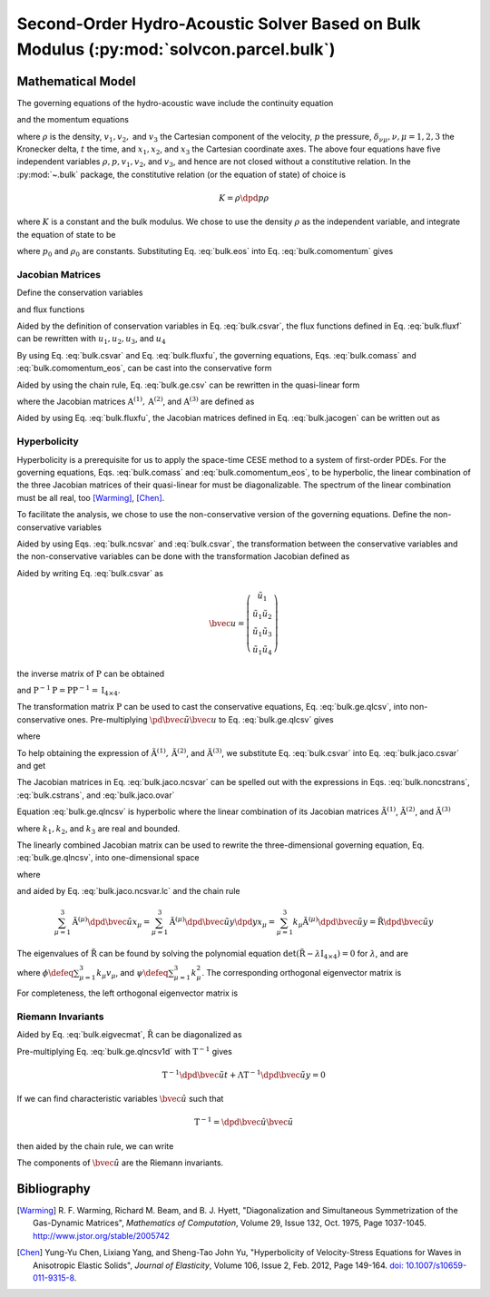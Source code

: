 ========================================================================================
Second-Order Hydro-Acoustic Solver Based on Bulk Modulus (:py:mod:`solvcon.parcel.bulk`)
========================================================================================

.. py:module:: solvcon.parcel.bulk

Mathematical Model
==================

The governing equations of the hydro-acoustic wave include the continuity
equation

.. math::
  :label: bulk.comass

  \dpd{\rho}{t} + \sum_{\mu=1}^3 \dpd{\rho v_{\mu}}{x_{\mu}} = 0

and the momentum equations

.. math::
  :label: bulk.comomentum

  \dpd{\rho v_{\nu}}{t}
  + \sum_{\mu=1}^3 \dpd{(\rho v_{\nu}v_{\mu} + \delta_{\nu\mu}p)}
                       {x_{\mu}} = 0, \quad \nu = 1, 2, 3

where :math:`\rho` is the density, :math:`v_1, v_2,` and :math:`v_3` the
Cartesian component of the velocity, :math:`p` the pressure,
:math:`\delta_{\nu\mu}, \nu,\mu = 1, 2, 3` the Kronecker delta, :math:`t` the
time, and :math:`x_1, x_2`, and :math:`x_3` the Cartesian coordinate axes.  The
above four equations have five independent variables :math:`\rho, p, v_1, v_2`,
and :math:`v_3`, and hence are not closed without a constitutive relation.  In
the :py:mod:`~.bulk` package, the constitutive relation (or the equation of
state) of choice is

.. math::

  K = \rho\dpd{p}{\rho}

where :math:`K` is a constant and the bulk modulus.  We chose to use the
density :math:`\rho` as the independent variable, and integrate the equation of
state to be

.. math::
  :label: bulk.eos

  p = p_0 + K \ln\frac{\rho}{\rho_0}

where :math:`p_0` and :math:`\rho_0` are constants.  Substituting Eq.
:eq:`bulk.eos` into Eq. :eq:`bulk.comomentum` gives

.. math::
  :label: bulk.comomentum_eos

  \dpd{\rho v_{\nu}}{t} + \sum_{\mu=1}^3\dpd{}{x_{\mu}}
  \left[\rho v_{\nu}v_{\mu}
      + \delta_{\nu\mu}\left(p_0 + K\ln\frac{\rho}{\rho_0}\right)
  \right] = 0, \quad \nu = 1, 2, 3

Jacobian Matrices
+++++++++++++++++

Define the conservation variables

.. math::
  :label: bulk.csvar

  \bvec{u} \defeq \left(\begin{array}{c}
    \rho \\ \rho v_1 \\ \rho v_2 \\ \rho v_3
  \end{array}\right)

and flux functions

.. math::
  :label: bulk.fluxf

  \bvec{f}^{(1)} \defeq \left(\begin{array}{c}
    \rho v_1 \\
    \rho v_1^2 + K\ln\frac{\rho}{\rho_0} + p_0 \\
    \rho v_1v_2 \\ \rho v_1v_3
  \end{array}\right), \quad
  \bvec{f}^{(2)} \defeq \left(\begin{array}{c}
    \rho v_2 \\ \rho v_1v_2 \\
    \rho v_2^2 + K\ln\frac{\rho}{\rho_0} + p_0 \\
    \rho v_2v_3
  \end{array}\right), \quad
  \bvec{f}^{(3)} \defeq \left(\begin{array}{c}
    \rho v_3 \\ \rho v_1v_3 \\ \rho v_2v_3 \\
    \rho v_3^2 + K\ln\frac{\rho}{\rho_0} + p_0
  \end{array}\right)

Aided by the definition of conservation variables in Eq. :eq:`bulk.csvar`, the
flux functions defined in Eq.  :eq:`bulk.fluxf` can be rewritten with
:math:`u_1, u_2, u_3`, and :math:`u_4`

.. math::
  :label: bulk.fluxfu

  \bvec{f}^{(1)} = \left(\begin{array}{c}
    u_2 \\
    \frac{u_2^2}{u_1} + K\ln\frac{u_1}{\rho_0} + p_0 \\
    \frac{u_2u_3}{u_1} \\ \frac{u_2u_4}{u_1}
  \end{array}\right), \quad
  \bvec{f}^{(2)} = \left(\begin{array}{c}
    u_3 \\ \frac{u_2u_3}{u_1} \\
    \frac{u_3^2}{u_1} + K\ln\frac{u_1}{\rho_0} + p_0 \\
    \frac{u_3u_4}{u_1}
  \end{array}\right), \quad
  \bvec{f}^{(3)} = \left(\begin{array}{c}
    u_4 \\ \frac{u_2u_4}{u_1} \\ \frac{u_3u_4}{u_1} \\
    \frac{u_4^2}{u_1} + K\ln\frac{u_1}{\rho_0} + p_0
  \end{array}\right)

By using Eq. :eq:`bulk.csvar` and Eq. :eq:`bulk.fluxfu`, the governing
equations, Eqs. :eq:`bulk.comass` and :eq:`bulk.comomentum_eos`, can be cast
into the conservative form

.. math::
  :label: bulk.ge.csv

  \dpd{\bvec{u}}{t} + \sum_{\mu=1}^3\dpd{\bvec{f}^{(\mu)}}{x_{\mu}} = 0

Aided by using the chain rule, Eq. :eq:`bulk.ge.csv` can be rewritten in the
quasi-linear form

.. math::
  :label: bulk.ge.qlcsv

  \dpd{\bvec{u}}{t} + \sum_{\mu=1}^3\mathrm{A}^{(\mu)}\dpd{\bvec{u}}{x_{\mu}} = 0

where the Jacobian matrices :math:`\mathrm{A}^{(1)}, \mathrm{A}^{(2)}`, and
:math:`\mathrm{A}^{(3)}` are defined as

.. math::
  :label: bulk.jacogen

  \mathrm{A}^{(\mu)} \defeq \left(\begin{array}{cccc}
    \pd{f_1^{(\mu)}}{u_1} & \pd{f_1^{(\mu)}}{u_2} &
    \pd{f_1^{(\mu)}}{u_3} & \pd{f_1^{(\mu)}}{u_4} \\
    \pd{f_2^{(\mu)}}{u_1} & \pd{f_2^{(\mu)}}{u_2} &
    \pd{f_2^{(\mu)}}{u_3} & \pd{f_2^{(\mu)}}{u_4} \\
    \pd{f_3^{(\mu)}}{u_1} & \pd{f_3^{(\mu)}}{u_2} &
    \pd{f_3^{(\mu)}}{u_3} & \pd{f_3^{(\mu)}}{u_4} \\
    \pd{f_4^{(\mu)}}{u_1} & \pd{f_4^{(\mu)}}{u_2} &
    \pd{f_4^{(\mu)}}{u_3} & \pd{f_4^{(\mu)}}{u_4}
  \end{array}\right), \quad \mu = 1, 2, 3

Aided by using Eq. :eq:`bulk.fluxfu`, the Jacobian matrices defined in Eq.
:eq:`bulk.jacogen` can be written out as

.. math::
  :label: bulk.jaco.csvar

  \mathrm{A}^{(1)} = \left(\begin{array}{cccc}
    0 & 1 & 0 & 0 \\
    -\frac{u_2^2}{u_1^2} + \frac{K}{u_1} & 2\frac{u_2}{u_1} & 0 & 0 \\
    -\frac{u_2u_3}{u_1^2} & \frac{u_3}{u_1} & \frac{u_2}{u_1} & 0 \\
    -\frac{u_2u_4}{u_1^2} & \frac{u_4}{u_1} & 0 & \frac{u_2}{u_1}
  \end{array}\right), \quad
  \mathrm{A}^{(2)} = \left(\begin{array}{cccc}
    0 & 0 & 1 & 0 \\
    -\frac{u_2u_3}{u_1^2} & \frac{u_3}{u_1} & \frac{u_2}{u_1} & 0 \\
    -\frac{u_3^2}{u_1^2} + \frac{K}{u_1} & 0 & 2\frac{u_3}{u_1} & 0 \\
    -\frac{u_3u_4}{u_1^2} & 0 & \frac{u_4}{u_1} & \frac{u_3}{u_1}
  \end{array}\right), \quad
  \mathrm{A}^{(3)} = \left(\begin{array}{cccc}
    0 & 0 & 0 & 1 \\
    -\frac{u_2u_4}{u_1^2} & \frac{u_4}{u_1} & 0 & \frac{u_2}{u_1} \\
    -\frac{u_3u_4}{u_1^2} & 0 & \frac{u_4}{u_1} & \frac{u_3}{u_1} \\
    -\frac{u_4^2}{u_1^2} & 0 & 0 & 2\frac{u_4}{u_1}
  \end{array}\right)

Hyperbolicity
+++++++++++++

Hyperbolicity is a prerequisite for us to apply the space-time CESE method to a
system of first-order PDEs.  For the governing equations, Eqs.
:eq:`bulk.comass` and :eq:`bulk.comomentum_eos`, to be hyperbolic, the linear
combination of the three Jacobian matrices of their quasi-linear for must be
diagonalizable.  The spectrum of the linear combination must be all real, too
[Warming]_, [Chen]_.

To facilitate the analysis, we chose to use the non-conservative version of the
governing equations.  Define the non-conservative variables

.. math::
  :label: bulk.ncsvar

  \tilde{\bvec{u}} \defeq \left(\begin{array}{c}
    \rho \\ v_1 \\ v_2 \\ v_3
  \end{array}\right) =
  \left(\begin{array}{c}
    u_1 \\ \frac{u_2}{u_1} \\ \frac{u_3}{u_1} \\ \frac{u_4}{u_1}
  \end{array}\right)

Aided by using Eqs. :eq:`bulk.ncsvar` and :eq:`bulk.csvar`, the transformation
between the conservative variables and the non-conservative variables can be
done with the transformation Jacobian defined as

.. math::
  :label: bulk.noncstrans

  \mathrm{P} \defeq \dpd{\tilde{\bvec{u}}}{\bvec{u}} =
  \left(\begin{array}{cccc}
    \pd{\tilde{u}_1}{u_1} & \pd{\tilde{u}_1}{u_2} &
    \pd{\tilde{u}_1}{u_3} & \pd{\tilde{u}_1}{u_4} \\
    \pd{\tilde{u}_2}{u_1} & \pd{\tilde{u}_2}{u_2} &
    \pd{\tilde{u}_2}{u_3} & \pd{\tilde{u}_2}{u_4} \\
    \pd{\tilde{u}_3}{u_1} & \pd{\tilde{u}_3}{u_2} &
    \pd{\tilde{u}_3}{u_3} & \pd{\tilde{u}_3}{u_4} \\
    \pd{\tilde{u}_4}{u_1} & \pd{\tilde{u}_4}{u_2} &
    \pd{\tilde{u}_4}{u_3} & \pd{\tilde{u}_4}{u_4}
  \end{array}\right) = \left(\begin{array}{cccc}
    1 & 0 & 0 & 0 \\
    -\frac{u_2}{u_1^2} & \frac{1}{u_1} & 0 & 0 \\
    -\frac{u_3}{u_1^2} & 0 & \frac{1}{u_1} & 0 \\
    -\frac{u_4}{u_1^2} & 0 & 0 & \frac{1}{u_1}
  \end{array}\right) = \left(\begin{array}{cccc}
    1 & 0 & 0 & 0 \\
    -\frac{v_1}{\rho} & \frac{1}{\rho} & 0 & 0 \\
    -\frac{v_2}{\rho} & 0 & \frac{1}{\rho} & 0 \\
    -\frac{v_3}{\rho} & 0 & 0 & \frac{1}{\rho}
  \end{array}\right)

Aided by writing Eq. :eq:`bulk.csvar` as

.. math::

  \bvec{u} = \left(\begin{array}{c}
    \tilde{u}_1 \\
    \tilde{u}_1\tilde{u}_2 \\ \tilde{u}_1\tilde{u}_3 \\ \tilde{u}_1\tilde{u}_4
  \end{array}\right)

the inverse matrix of :math:`\mathrm{P}` can be obtained

.. math::
  :label: bulk.cstrans

  \mathrm{P}^{-1} = \dpd{\bvec{u}}{\tilde{\bvec{u}}} =
  \left(\begin{array}{cccc}
    1 & 0 & 0 & 0 \\
    \tilde{u}_2 & \tilde{u}_1 & 0 & 0 \\
    \tilde{u}_3 & 0 & \tilde{u}_1 & 0 \\
    \tilde{u}_4 & 0 & 0 & \tilde{u}_1
  \end{array}\right) = \left(\begin{array}{cccc}
    1 & 0 & 0 & 0 \\
    v_1 & \rho & 0 & 0 \\
    v_2 & 0 & \rho & 0 \\
    v_3 & 0 & 0 & \rho
  \end{array}\right)

and :math:`\mathrm{P}^{-1}\mathrm{P} = \mathrm{P}\mathrm{P}^{-1} =
\mathrm{I}_{4\times4}`.

The transformation matrix :math:`\mathrm{P}` can be used to cast the
conservative equations, Eq. :eq:`bulk.ge.qlcsv`, into non-conservative ones.
Pre-multiplying :math:`\pd{\tilde{\bvec{u}}}{\bvec{u}}` to Eq.
:eq:`bulk.ge.qlcsv` gives

.. math::
  :label: bulk.ge.qlncsv

  \dpd{\tilde{\bvec{u}}}{t} +
  \sum_{\mu=1}^3\tilde{\mathrm{A}}^{(\mu)}\dpd{\tilde{\bvec{u}}}{x_{\mu}} = 0

where

.. math::
  :label: bulk.jaco.ncsvar

  \tilde{\mathrm{A}}^{(1)} \defeq
    \mathrm{P}\mathrm{A}^{(1)}\mathrm{P}^{-1}, \quad
  \tilde{\mathrm{A}}^{(2)} \defeq
    \mathrm{P}\mathrm{A}^{(2)}\mathrm{P}^{-1}, \quad
  \tilde{\mathrm{A}}^{(3)} \defeq
    \mathrm{P}\mathrm{A}^{(3)}\mathrm{P}^{-1}

To help obtaining the expression of :math:`\tilde{\mathrm{A}}^{(1)},
\tilde{\mathrm{A}}^{(2)}`, and :math:`\tilde{\mathrm{A}}^{(3)}`, we substitute
Eq. :eq:`bulk.csvar` into Eq. :eq:`bulk.jaco.csvar` and get

.. math::
  :label: bulk.jaco.ovar

  \mathrm{A}^{(1)} = \left(\begin{array}{cccc}
    0 & 1 & 0 & 0 \\
    -v_1^2 + \frac{K}{\rho} & 2v_1 & 0 & 0 \\
    -v_1v_2 & v_2 & v_1 & 0 \\
    -v_1v_3 & v_3 & 0 & v_1
  \end{array}\right), \quad
  \mathrm{A}^{(2)} = \left(\begin{array}{cccc}
    0 & 0 & 1 & 0 \\
    -v_1v_2 & v_2 & v_1 & 0 \\
    -v_2^2 + \frac{K}{\rho} & 0 & 2v_2 & 0 \\
    -v_2v_3 & 0 & v_3 & v_2
  \end{array}\right), \quad
  \mathrm{A}^{(3)} = \left(\begin{array}{cccc}
    0 & 0 & 0 & 1 \\
    -v_1v_3 & v_3 & 0 & v_1 \\
    -v_2v_3 & 0 & v_3 & v_2 \\
    -v_3^2 + \frac{K}{\rho} & 0 & 0 & 2v_3
  \end{array}\right)

The Jacobian matrices in Eq. :eq:`bulk.jaco.ncsvar` can be spelled out with the
expressions in Eqs. :eq:`bulk.noncstrans`, :eq:`bulk.cstrans`, and
:eq:`bulk.jaco.ovar`

.. math::
  :label: bulk.jaco.ncsvar.out

  \tilde{\mathrm{A}}^{(1)} = \left(\begin{array}{cccc}
    v_1 & \rho & 0 & 0 \\
    \frac{K}{\rho^2} & v_1 & 0 & 0 \\
    0 & 0 & v_1 & 0 \\
    0 & 0 & 0 & v_1
  \end{array}\right), \quad
  \tilde{\mathrm{A}}^{(2)} = \left(\begin{array}{cccc}
    v_2 & 0 & \rho & 0 \\
    0 & v_2 & 0 & 0 \\
    \frac{K}{\rho^2} & 0 & v_2 & 0 \\
    0 & 0 & 0 & v_2
  \end{array}\right), \quad
  \tilde{\mathrm{A}}^{(3)} = \left(\begin{array}{cccc}
    v_3 & 0 & 0 & \rho \\
    0 & v_3 & 0 & 0 \\
    0 & 0 & v_3 & 0 \\
    \frac{K}{\rho^2} & 0 & 0 & v_3
  \end{array}\right)

Equation :eq:`bulk.ge.qlncsv` is hyperbolic where the linear combination of its
Jacobian matrices :math:`\tilde{\mathrm{A}}^{(1)}`,
:math:`\tilde{\mathrm{A}}^{(2)}`, and :math:`\tilde{\mathrm{A}}^{(3)}`

.. math::
  :label: bulk.jaco.ncsvar.lc

  \tilde{\mathrm{R}} \defeq \sum_{\mu=1}^3 k_{\mu}\tilde{\mathrm{A}}^{(\mu)}
  = \left(\begin{array}{cccc}
    \sum_{\mu=1}^3 k_{\mu}v_{\mu} & k_1\rho & k_2\rho & k_3\rho \\
    \frac{k_1K}{\rho^2} & \sum_{\mu=1}^3 k_{\mu}v_{\mu} & 0 & 0 \\
    \frac{k_2K}{\rho^2} & 0 & \sum_{\mu=1}^3 k_{\mu}v_{\mu} & 0 \\
    \frac{k_3K}{\rho^2} & 0 & 0 & \sum_{\mu=1}^3 k_{\mu}v_{\mu}
  \end{array}\right)

where :math:`k_1, k_2`, and :math:`k_3` are real and bounded.

The linearly combined Jacobian matrix can be used to rewrite the
three-dimensional governing equation, Eq. :eq:`bulk.ge.qlncsv`, into
one-dimensional space

.. math::
  :label: bulk.ge.qlncsv1d

  \dpd{\tilde{\bvec{u}}}{t} + \tilde{\mathrm{R}}\dpd{\tilde{\bvec{u}}}{y} = 0

where

.. math::
  :label: bulk.ge.y1d

  y \defeq \sum_{\mu=1}^3 k_{\mu}x_{\mu}

and aided by Eq. :eq:`bulk.jaco.ncsvar.lc` and the chain rule

.. math::

  \sum_{\mu=1}^3 \tilde{\mathrm{A}}^{(\mu)}
                 \dpd{\tilde{\bvec{u}}}{x_{\mu}} =
  \sum_{\mu=1}^3 \tilde{\mathrm{A}}^{(\mu)}
                 \dpd{\tilde{\bvec{u}}}{y} \dpd{y}{x_{\mu}} =
  \sum_{\mu=1}^3 k_{\mu} \tilde{\mathrm{A}}^{(\mu)}
                 \dpd{\tilde{\bvec{u}}}{y} =
  \tilde{\mathrm{R}}\dpd{\tilde{\bvec{u}}}{y}

The eigenvalues of :math:`\tilde{\mathrm{R}}` can be found by solving the
polynomial equation :math:`\det(\tilde{\mathrm{R}} -
\lambda\mathrm{I}_{4\times4}) = 0` for :math:`\lambda`, and are

.. math::
  :label: bulk.eigval

  \lambda_{1, 2, 3, 4} = \phi, \phi,
                         \phi+\sqrt{\frac{K\psi}{\rho}},
                         \phi-\sqrt{\frac{K\psi}{\rho}}

where :math:`\phi \defeq \sum_{\mu=1}^3 k_{\mu}v_{\mu}`, and :math:`\psi \defeq
\sum_{\mu=1}^3 k_{\mu}^2`.  The corresponding orthogonal eigenvector matrix is

.. math::
  :label: bulk.eigvecmat

  \mathrm{T} = \left(\begin{array}{cccc}
    0 & 0 &
    \sqrt{\frac{\rho^3}{K+\rho^3}} & \sqrt{\frac{\rho^3}{K+\rho^3}} \\
    \frac{k_3}{\sqrt{2k_3^2+(k_1+k_2)^2}} &
    \frac{k_3}{\sqrt{2k_3^2+(k_1-k_2)^2}} &
    \sqrt{\frac{Kk_1^2}{(K+\rho^3)\psi}} &
   -\sqrt{\frac{Kk_1^2}{(K+\rho^3)\psi}} \\
    \frac{k_3}{\sqrt{2k_3^2+(k_1+k_2)^2}} &
   -\frac{k_3}{\sqrt{2k_3^2+(k_1-k_2)^2}} &
    \sqrt{\frac{Kk_2^2}{(K+\rho^3)\psi}} &
   -\sqrt{\frac{Kk_2^2}{(K+\rho^3)\psi}} \\
   -\frac{k_1+k_2}{\sqrt{2k_3^2+(k_1+k_2)^2}} &
   -\frac{k_1-k_2}{\sqrt{2k_3^2+(k_1-k_2)^2}} &
    \sqrt{\frac{Kk_3^2}{(K+\rho^3)\psi}} &
   -\sqrt{\frac{Kk_3^2}{(K+\rho^3)\psi}}
  \end{array}\right)

For completeness, the left orthogonal eigenvector matrix is

.. math::
  :label: bulk.eigvecmatright

  \mathrm{T}^{-1} = \mathrm{T}^t = \left(\begin{array}{cccc}
    0 &
    \frac{k_3}{\sqrt{2k_3^2+(k_1+k_2)^2}} &
    \frac{k_3}{\sqrt{2k_3^2+(k_1+k_2)^2}} &
   -\frac{k_1+k_2}{\sqrt{2k_3^2+(k_1+k_2)^2}} \\
    0 &
    \frac{k_3}{\sqrt{2k_3^2+(k_1-k_2)^2}} &
   -\frac{k_3}{\sqrt{2k_3^2+(k_1-k_2)^2}} &
   -\frac{k_1-k_2}{\sqrt{2k_3^2+(k_1-k_2)^2}} \\
    \sqrt{\frac{\rho^3}{K+\rho^3}} &
    \sqrt{\frac{Kk_1^2}{(K+\rho^3)\psi}} &
    \sqrt{\frac{Kk_2^2}{(K+\rho^3)\psi}} &
    \sqrt{\frac{Kk_3^2}{(K+\rho^3)\psi}} \\
    \sqrt{\frac{\rho^3}{K+\rho^3}} &
   -\sqrt{\frac{Kk_1^2}{(K+\rho^3)\psi}} &
   -\sqrt{\frac{Kk_2^2}{(K+\rho^3)\psi}} &
   -\sqrt{\frac{Kk_3^2}{(K+\rho^3)\psi}}
  \end{array}\right)

Riemann Invariants
++++++++++++++++++

Aided by Eq. :eq:`bulk.eigvecmat`, :math:`\tilde{\mathrm{R}}` can be
diagonalized as

.. math::
  :label: bulk.eigvalmat

  \mathrm{\Lambda} \defeq \left(\begin{array}{cccc}
    \lambda_1 & 0 & 0 & 0 \\
    0 & \lambda_2 & 0 & 0 \\
    0 & 0 & \lambda_3 & 0 \\
    0 & 0 & 0 & \lambda_4
  \end{array}\right) = \left(\begin{array}{cccc}
    \phi & 0 & 0 & 0 \\
    0 & \phi & 0 & 0 \\
    0 & 0 & \phi + \sqrt{\frac{K\psi}{\rho}} & 0 \\
    0 & 0 & 0 & \phi - \sqrt{\frac{K\psi}{\rho}}
  \end{array}\right) = \mathrm{T}^{-1}\tilde{\mathrm{R}}\mathrm{T}

Pre-multiplying Eq. :eq:`bulk.ge.qlncsv1d` with :math:`\mathrm{T}^{-1}` gives

.. math::

  \mathrm{T}^{-1}\dpd{\tilde{\bvec{u}}}{t}
  + \mathrm{\Lambda}\mathrm{T}^{-1}\dpd{\tilde{\bvec{u}}}{y} = 0

If we can find characteristic variables :math:`\hat{\bvec{u}}` such that

.. math::

  \mathrm{T}^{-1} = \dpd{\hat{\bvec{u}}}{\tilde{\bvec{u}}}

then aided by the chain rule, we can write

.. math::
  :label: bulk.ge.char

  \dpd{\hat{\bvec{u}}}{t} + \mathrm{\Lambda}\dpd{\hat{\bvec{u}}}{y} = 0

The components of :math:`\hat{\bvec{u}}` are the Riemann invariants.

Bibliography
============

.. [Warming] R. F. Warming, Richard M. Beam, and B. J. Hyett, "Diagonalization
  and Simultaneous Symmetrization of the Gas-Dynamic Matrices", *Mathematics of
  Computation*, Volume 29, Issue 132, Oct. 1975, Page 1037-1045.
  http://www.jstor.org/stable/2005742

.. [Chen] Yung-Yu Chen, Lixiang Yang, and Sheng-Tao John Yu, "Hyperbolicity of
  Velocity-Stress Equations for Waves in Anisotropic Elastic Solids", *Journal
  of Elasticity*, Volume 106, Issue 2, Feb. 2012, Page 149-164. `doi:
  10.1007/s10659-011-9315-8 <http://dx.doi.org/10.1007/s10659-011-9315-8>`__.
